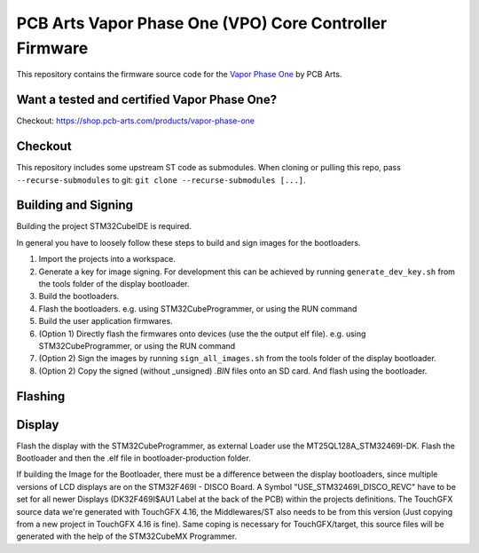 PCB Arts Vapor Phase One (VPO) Core Controller Firmware
=======================================================

.. image:: VPO.jpg

This repository contains the firmware source code for the `Vapor Phase One 
<https://pcb-arts.com/en/vapor_phase_one>`_ by PCB Arts.

#####################
Want a tested and certified Vapor Phase One?
#####################

Checkout: https://shop.pcb-arts.com/products/vapor-phase-one

#########
Checkout
#########

This repository includes some upstream ST code as submodules. When cloning or pulling this repo, pass
``--recurse-submodules`` to git: ``git clone --recurse-submodules [...]``.

#####################
Building and Signing
#####################

Building the project STM32CubeIDE is required.

In general you have to loosely follow these steps to build and sign images for the bootloaders.

1. Import the projects into a workspace.
2. Generate a key for image signing. For development this can be achieved by running ``generate_dev_key.sh`` from the tools folder of the display bootloader. 
3. Build the bootloaders.
4. Flash the bootloaders. e.g. using STM32CubeProgrammer, or using the RUN command
5. Build the user application firmwares.
6. (Option 1) Directly flash the firmwares onto devices (use the the output elf file).  e.g. using STM32CubeProgrammer, or using the RUN command
7. (Option 2) Sign the images by running ``sign_all_images.sh`` from the tools folder of the display bootloader.
8. (Option 2) Copy the signed (without _unsigned) `.BIN` files onto an SD card. And flash using the bootloader.

#####################
Flashing
#####################

#####################
Display
#####################

Flash the display with the STM32CubeProgrammer, as external Loader use the MT25QL128A_STM32469I-DK. Flash the Bootloader and then the .elf file in bootloader-production folder.

If building the Image for the Bootloader, there must be a difference between the display bootloaders, since multiple versions of LCD displays are on the STM32F469I - DISCO Board. A Symbol "USE_STM32469I_DISCO_REVC" have to be set for all newer Displays (DK32F469I$AU1 Label at the back of the PCB) within the projects definitions. The TouchGFX source data we're generated with TouchGFX 4.16, the Middlewares/ST also needs to be from this version (Just copying from a new project in TouchGFX 4.16 is fine). Same coping is necessary for TouchGFX/target, this source files will be generated with the help of the STM32CubeMX Programmer. 
